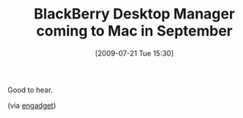 #+POSTID: 3555
#+DATE: [2009-07-21 Tue 15:30]
#+OPTIONS: toc:nil num:nil todo:nil pri:nil tags:nil ^:nil TeX:nil
#+CATEGORY: Link
#+TAGS: Mac
#+TITLE: BlackBerry Desktop Manager coming to Mac in September

Good to hear.

(via [[http://www.engadgetmobile.com/2009/07/20/blackberry-desktop-manager-coming-to-mac-in-september/][engadget]])



